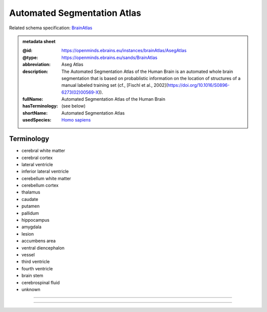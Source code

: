 ############################
Automated Segmentation Atlas
############################

Related schema specification: `BrainAtlas <https://openminds-documentation.readthedocs.io/en/latest/specifications/SANDS/atlas/brainAtlas.html>`_

.. admonition:: metadata sheet

   :@id: https://openminds.ebrains.eu/instances/brainAtlas/AsegAtlas
   :@type: https://openminds.ebrains.eu/sands/BrainAtlas
   :abbreviation: Aseg Atlas
   :description: The Automated Segmentation Atlas of the Human Brain is an automated whole brain segmentation that is based on probablistic information on the location of structures of a manual labeled training set (cf., [Fischl et al., 2002](https://doi.org/10.1016/S0896-6273(02)00569-X)).
   :fullName: Automated Segmentation Atlas of the Human Brain
   :hasTerminology: (see below)
   :shortName: Automated Segmentation Atlas
   :usedSpecies: `Homo sapiens <https://openminds-documentation.readthedocs.io/en/latest/libraries/terminologies/species.html#homosapiens>`_

Terminology
###########

* cerebral white matter
* cerebral cortex
* lateral ventricle
* inferior lateral ventricle
* cerebellum white matter
* cerebellum cortex
* thalamus
* caudate
* putamen
* pallidum
* hippocampus
* amygdala
* lesion
* accumbens area
* ventral diencephalon
* vessel
* third ventricle
* fourth ventricle
* brain stem
* cerebrospinal fluid
* unknown

------------

------------


